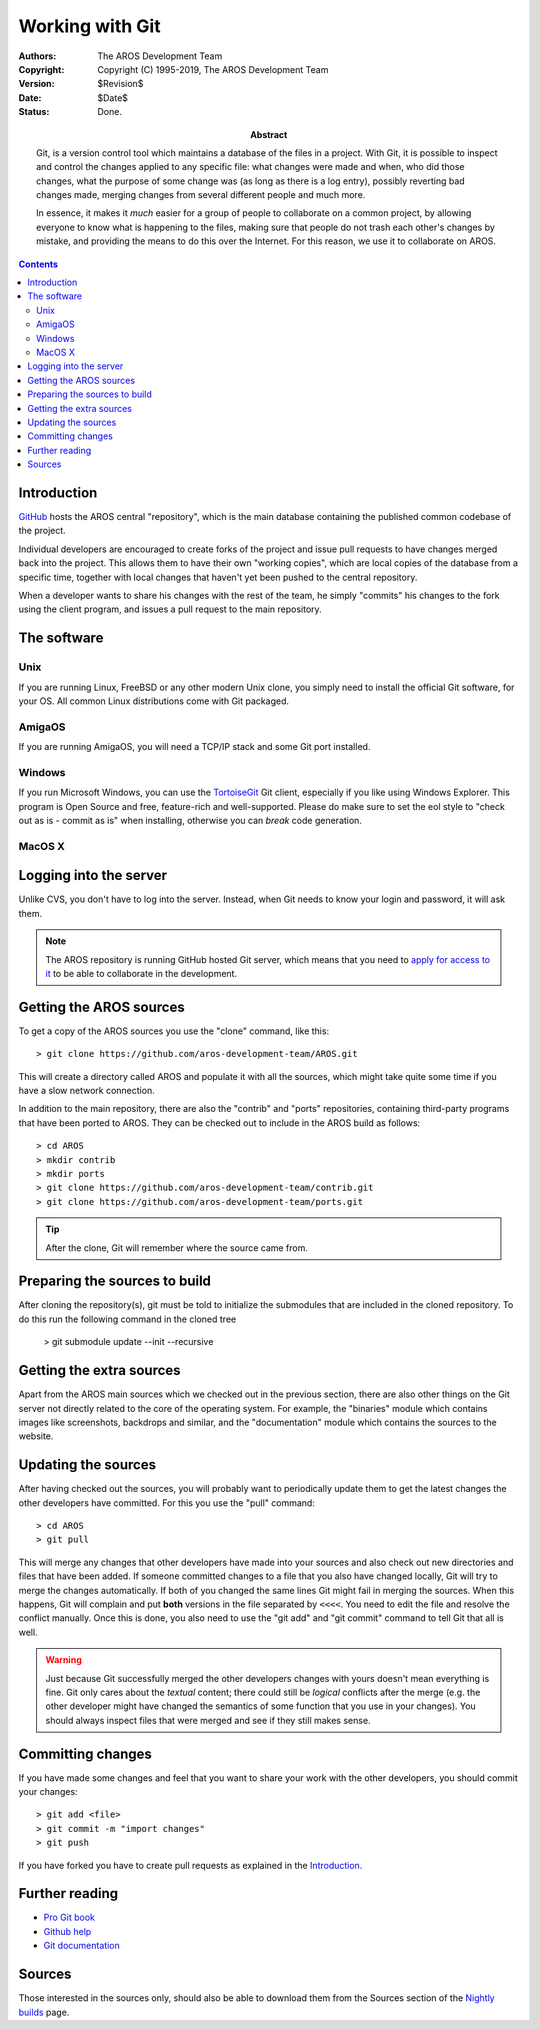 =======================
Working with Git
=======================

:Authors:   The AROS Development Team
:Copyright: Copyright (C) 1995-2019, The AROS Development Team
:Version:   $Revision$
:Date:      $Date$
:Status:    Done.
:Abstract:
    Git, is a version control tool which maintains a database of the files in a
    project. With Git, it is possible to inspect and control the changes applied
    to any specific file: what changes were made and when, who did those changes,
    what the purpose of some change was (as long as there is a log entry), possibly reverting bad changes
    made, merging changes from several different people and much more.

    In essence, it makes it *much* easier for a group of people to
    collaborate on a common project, by allowing everyone to know what is
    happening to the files, making sure that people do not trash each other's
    changes by mistake, and providing the means to do this over the Internet.
    For this reason, we use it to collaborate on AROS.


.. Contents::



Introduction
============

GitHub__ hosts the AROS central "repository", which is the main
database containing the published common codebase of the project.

__ https://github.com/

Individual developers are encouraged to create forks of the project and
issue pull requests to have changes merged back into the project. This allows
them to have their own "working copies", which are local
copies of the database from a specific time, together with local changes
that haven't yet been pushed to the central repository.

When a developer wants to share his changes with the rest of the team, he simply
"commits" his changes to the fork using the client program, and issues a pull
request to the main repository.


The software
============

Unix
----

If you are running Linux, FreeBSD or any other modern Unix clone, you
simply need to install the official Git software, for your OS.
All common Linux distributions come with Git packaged.

AmigaOS
-------

If you are running AmigaOS, you will need a TCP/IP stack and some Git port
installed.

Windows
-------

If you run Microsoft Windows, you can use the TortoiseGit__ Git client,
especially if you like using Windows Explorer. This program is Open
Source and free, feature-rich and well-supported. Please do make sure
to set the eol style to "check out as is - commit as is" when installing,
otherwise you can *break* code generation.

__ https://tortoisegit.org/


MacOS X
-------


Logging into the server
=======================

Unlike CVS, you don't have to log into the server. Instead, when Git needs to
know your login and password, it will ask them.

.. Note::

    The AROS repository is running GitHub hosted Git server, which
    means that you need to `apply for access to it`__ to be able to
    collaborate in the development.

__ contribute#joining-the-team



Getting the AROS sources
========================

To get a copy of the AROS sources you use the "clone" command, like this::

    > git clone https://github.com/aros-development-team/AROS.git

This will create a directory called AROS and populate it with all the
sources, which might take quite some time if you have a slow network
connection.

In addition to the main repository, there are also the "contrib" and "ports"
repositories, containing third-party programs that have been ported to AROS.
They can be checked out to include in the AROS build as follows::

    > cd AROS
    > mkdir contrib
    > mkdir ports
    > git clone https://github.com/aros-development-team/contrib.git
    > git clone https://github.com/aros-development-team/ports.git

.. Tip::

    After the clone, Git will remember where the source came from.

Preparing the sources to build
==============================

After cloning the repository(s), git must be told to initialize the
submodules that are included in the cloned repository. To do this
run the following command in the cloned tree

    > git submodule update --init --recursive


Getting the extra sources
=========================

Apart from the AROS main sources which we checked out in the previous
section, there are also other things on the Git server not directly related
to the core of the operating system. For example, the "binaries" module which
contains images like screenshots, backdrops and similar, and the
"documentation" module which contains the sources to the website.



Updating the sources
====================

After having checked out the sources, you will probably want to periodically
update them to get the latest changes the other developers have committed.
For this you use the "pull" command::

    > cd AROS
    > git pull

This will merge any changes that other developers have made into your
sources and also check out new directories and files that have been added.
If someone committed changes to a file that you also have changed locally,
Git will try  to merge the changes automatically. If both of you changed the
same lines Git might fail in merging the sources. When this happens, Git
will complain and put **both** versions in the file separated by ``<<<<``.
You need to edit the file and resolve the conflict manually. Once this is
done, you also need to use the "git add" and "git commit" command to tell
Git that all is well.

.. Warning::

    Just because Git successfully merged the other developers changes with
    yours doesn't mean everything is fine. Git only cares about the
    *textual* content; there could still be *logical* conflicts after the
    merge (e.g. the other developer might have changed the semantics of some
    function that you use in your changes). You should always inspect files
    that were merged and see if they still makes sense.



Committing changes
==================

If you have made some changes and feel that you want to share your work with
the other developers, you should commit your changes::

    > git add <file>
    > git commit -m "import changes"
    > git push

If you have forked you have to create pull requests as explained in the Introduction_.


Further reading
===============

+ `Pro Git book`__
+ `Github help`__
+ `Git documentation`__

__ https://git-scm.com/book/en/v2
__ https://support.github.com/
__ https://git-scm.com/doc


Sources
=======

Those interested in the sources only, should also be able to download them
from the Sources section of the `Nightly builds`__ page.

__ ../../nightly1
